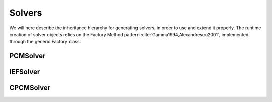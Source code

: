 Solvers
=======

We will here describe the inheritance hierarchy for generating solvers, in
order to use and extend it properly.  The runtime creation of solver objects
relies on the Factory Method pattern :cite:`Gamma1994,Alexandrescu2001`,
implemented through the generic Factory class.

.. image:: ../gfx/solver.png
   :scale: 70 %
   :align: center

PCMSolver
---------
.. doxygenclass:: PCMSolver
   :project: PCMSolver
   :members:
   :protected-members:
   :private-members:

IEFSolver
---------
.. doxygenclass:: IEFSolver
   :project: PCMSolver
   :members:
   :protected-members:
   :private-members:

CPCMSolver
----------
.. doxygenclass:: CPCMSolver
   :project: PCMSolver
   :members:
   :protected-members:
   :private-members:
